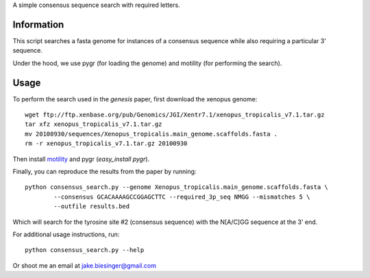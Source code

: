 A simple consensus sequence search with required letters.

Information
===========

This script searches a fasta genome for instances of a consensus sequence while
also requiring a particular 3' sequence.

Under the hood, we use pygr (for loading the genome) and motility (for
performing the search).


Usage
=====

To perform the search used in the *genesis* paper, first download the xenopus genome::

   wget ftp://ftp.xenbase.org/pub/Genomics/JGI/Xentr7.1/xenopus_tropicalis_v7.1.tar.gz
   tar xfz xenopus_tropicalis_v7.1.tar.gz
   mv 20100930/sequences/Xenopus_tropicalis.main_genome.scaffolds.fasta .
   rm -r xenopus_tropicalis_v7.1.tar.gz 20100930

Then install `motility <https://github.com/ctb/motility>`_ and
pygr (`easy_install pygr`).

Finally, you can reproduce the results from the paper by running::

    python consensus_search.py --genome Xenopus_tropicalis.main_genome.scaffolds.fasta \
            --consensus GCACAAAAGCCGGAGCTTC --required_3p_seq NMGG --mismatches 5 \
            --outfile results.bed

Which will search for the tyrosine site #2 (consensus sequence) with the
N[A/C]GG sequence at the 3' end.

For additional usage instructions, run::

    python consensus_search.py --help

Or shoot me an email at jake.biesinger@gmail.com
